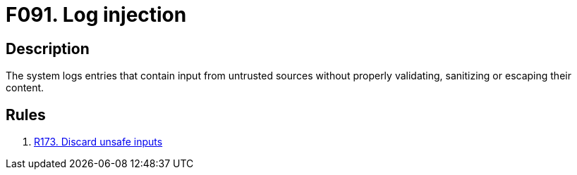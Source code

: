 :slug: findings/091/
:description: The purpose of this page is to present information about the set of findings reported by Fluid Attacks. In this case, the finding presents information about vulnerabilities arising from not validating inputs before logging them, recommendations to avoid them and related security requirements.
:keywords: Code, Injection, Log, Entry, Sanitize, Escaping
:findings: yes
:type: security

= F091. Log injection

== Description

The system logs entries that contain input from untrusted sources without
properly validating, sanitizing or escaping their content.

== Rules

. [[r1]] [inner]#link:/web/rules/173/[R173. Discard unsafe inputs]#
